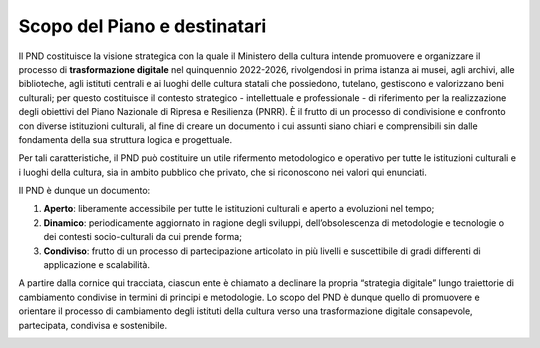 Scopo del Piano e destinatari
=============================

Il PND costituisce la visione strategica con la quale il Ministero della
cultura intende promuovere e organizzare il processo di **trasformazione
digitale** nel quinquennio 2022-2026, rivolgendosi in prima istanza ai
musei, agli archivi, alle biblioteche, agli istituti centrali e ai
luoghi delle cultura statali che possiedono, tutelano, gestiscono e
valorizzano beni culturali; per questo costituisce il contesto
strategico - intellettuale e professionale - di riferimento per la
realizzazione degli obiettivi del Piano Nazionale di Ripresa e
Resilienza (PNRR). È il frutto di un processo di condivisione e
confronto con diverse istituzioni culturali, al fine di creare un
documento i cui assunti siano chiari e comprensibili sin dalle
fondamenta della sua struttura logica e progettuale.

Per tali caratteristiche, il PND può costituire un utile rifermento
metodologico e operativo per tutte le istituzioni culturali e i luoghi
della cultura, sia in ambito pubblico che privato, che si riconoscono
nei valori qui enunciati.

Il PND è dunque un documento:

1. **Aperto**: liberamente accessibile per tutte le istituzioni
   culturali e aperto a evoluzioni nel tempo;

2. **Dinamico**: periodicamente aggiornato in ragione degli sviluppi,
   dell’obsolescenza di metodologie e tecnologie o dei contesti
   socio-culturali da cui prende forma;

3. **Condiviso**: frutto di un processo di partecipazione articolato in
   più livelli e suscettibile di gradi differenti di applicazione e
   scalabilità.

A partire dalla cornice qui tracciata, ciascun ente è chiamato a
declinare la propria “strategia digitale” lungo traiettorie di
cambiamento condivise in termini di principi e metodologie. Lo scopo del
PND è dunque quello di promuovere e orientare il processo di cambiamento
degli istituti della cultura verso una trasformazione digitale
consapevole, partecipata, condivisa e sostenibile.

.. _section-1:

